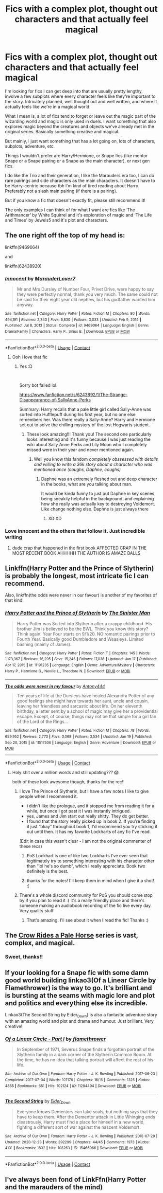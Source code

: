 #+TITLE: Fics with a complex plot, thought out characters and that actually feel magical

* Fics with a complex plot, thought out characters and that actually feel magical
:PROPERTIES:
:Author: squib27
:Score: 36
:DateUnix: 1611502859.0
:DateShort: 2021-Jan-24
:FlairText: Request
:END:
I'm looking for fics I can get deep into that are usually pretty lengthy, involve a few subplots where every character feels like they're important to the story. Intricately planned, well thought out and well written, and where it actually feels like we're in a magical world.

What I mean is, a lot of fics tend to forget or leave out the magic part of the wizarding world and magic is only used in duels. I want something that also explores magic beyond the creatures and objects we've already met in the original series. Basically something creative and magical.

But mainly, I just want something that has a lot going on, lots of characters, subplots, adventure, etc.

Things I wouldn't prefer are Harry/Hermione, or Snape fics (like mentor Snape or a Snape pairing or a Snape as the main character), or next gen fics.

I do like the Trio and their generation, I like the Marauders era too, I can do rare pairings and side characters as the main characters. It doesn't have to be Harry-centric because tbh I'm kind of tired reading about Harry. Preferably not a slash main pairing (if there is a pairing).

But if you know a fic that doesn't exactly fit, please still recommend it!

The only examples I can think of for what I want are fics like ‘The Arithmancer' by White Squirrel and it's exploration of magic and ‘The Life and Times' by Jewels5 and it's plot and characters.


** The one right off the top of my head is:

linkffn(9469064)

and

linkffn(62438920)
:PROPERTIES:
:Author: cuter1234
:Score: 10
:DateUnix: 1611506355.0
:DateShort: 2021-Jan-24
:END:

*** [[https://www.fanfiction.net/s/9469064/1/][*/Innocent/*]] by [[https://www.fanfiction.net/u/4684913/MarauderLover7][/MarauderLover7/]]

#+begin_quote
  Mr and Mrs Dursley of Number Four, Privet Drive, were happy to say they were perfectly normal, thank you very much. The same could not be said for their eight year old nephew, but his godfather wanted him anyway.
#+end_quote

^{/Site/:} ^{fanfiction.net} ^{*|*} ^{/Category/:} ^{Harry} ^{Potter} ^{*|*} ^{/Rated/:} ^{Fiction} ^{M} ^{*|*} ^{/Chapters/:} ^{80} ^{*|*} ^{/Words/:} ^{494,191} ^{*|*} ^{/Reviews/:} ^{2,343} ^{*|*} ^{/Favs/:} ^{5,830} ^{*|*} ^{/Follows/:} ^{3,033} ^{*|*} ^{/Updated/:} ^{Feb} ^{9,} ^{2014} ^{*|*} ^{/Published/:} ^{Jul} ^{8,} ^{2013} ^{*|*} ^{/Status/:} ^{Complete} ^{*|*} ^{/id/:} ^{9469064} ^{*|*} ^{/Language/:} ^{English} ^{*|*} ^{/Genre/:} ^{Drama/Family} ^{*|*} ^{/Characters/:} ^{Harry} ^{P.,} ^{Sirius} ^{B.} ^{*|*} ^{/Download/:} ^{[[http://www.ff2ebook.com/old/ffn-bot/index.php?id=9469064&source=ff&filetype=epub][EPUB]]} ^{or} ^{[[http://www.ff2ebook.com/old/ffn-bot/index.php?id=9469064&source=ff&filetype=mobi][MOBI]]}

--------------

*FanfictionBot*^{2.0.0-beta} | [[https://github.com/FanfictionBot/reddit-ffn-bot/wiki/Usage][Usage]] | [[https://www.reddit.com/message/compose?to=tusing][Contact]]
:PROPERTIES:
:Author: FanfictionBot
:Score: 9
:DateUnix: 1611506383.0
:DateShort: 2021-Jan-24
:END:

**** Ooh i love that fic
:PROPERTIES:
:Author: PercyPotter17
:Score: 3
:DateUnix: 1611506889.0
:DateShort: 2021-Jan-24
:END:

***** Yes :D

​

Sorry bot failed lol.

[[https://www.fanfiction.net/s/6243892/1/The-Strange-Disappearance-of-SallyAnne-Perks]]

Summary: Harry recalls that a pale little girl called Sally-Anne was sorted into Hufflepuff during his first year, but no one else remembers her. Was there really a Sally-Anne? Harry and Hermione set out to solve the chilling mystery of the lost Hogwarts student.
:PROPERTIES:
:Author: cuter1234
:Score: 10
:DateUnix: 1611508168.0
:DateShort: 2021-Jan-24
:END:

****** These look amazing!!! Thank you! The second one particularly looks interesting and it's funny because I was just reading the wiki about Sally Anne Perks and Lily Moon who I completely missed were in their year and never mentioned again.
:PROPERTIES:
:Author: squib27
:Score: 3
:DateUnix: 1611510561.0
:DateShort: 2021-Jan-24
:END:

******* Well you know this fandom /completely obssessed with details and willing to write a 36k story about a character who was mentioned once (coughs, Daphne, coughs)/
:PROPERTIES:
:Author: cuter1234
:Score: 7
:DateUnix: 1611522824.0
:DateShort: 2021-Jan-25
:END:

******** Daphne was an extremely fleshed out and deep character in the books, what are you talking about man.

It would be kinda funny to just put Daphne in key scenes being sneakily helpful in the background, and explaining how she really was actually key to destroying Voldemort. Like change nothing else. Daphne is just always there
:PROPERTIES:
:Author: JoeHatesFanFiction
:Score: 8
:DateUnix: 1611547139.0
:DateShort: 2021-Jan-25
:END:

********* XD XD
:PROPERTIES:
:Author: cuter1234
:Score: 3
:DateUnix: 1611547202.0
:DateShort: 2021-Jan-25
:END:


*** Love innocent and the others that follow it. Just incredible writing
:PROPERTIES:
:Author: Tennyson_Poet
:Score: 2
:DateUnix: 1611555831.0
:DateShort: 2021-Jan-25
:END:

**** dude crap that happened in the first book AFFECTED CRAP IN THE MOST RECENT BOOK AHHHHH THE AUTHOR IS AMAZE BALLS
:PROPERTIES:
:Author: cuter1234
:Score: 2
:DateUnix: 1611590682.0
:DateShort: 2021-Jan-25
:END:


** Linkffn(Harry Potter and the Prince of Slytherin) is probably the longest, most intricate fic I can recommend.

Also, linkffn(the odds were never in our favour) is another of my favorites of that kind.
:PROPERTIES:
:Author: Enoraptor
:Score: 15
:DateUnix: 1611509383.0
:DateShort: 2021-Jan-24
:END:

*** [[https://www.fanfiction.net/s/11191235/1/][*/Harry Potter and the Prince of Slytherin/*]] by [[https://www.fanfiction.net/u/4788805/The-Sinister-Man][/The Sinister Man/]]

#+begin_quote
  Harry Potter was Sorted into Slytherin after a crappy childhood. His brother Jim is believed to be the BWL. Think you know this story? Think again. Year Four starts on 9/1/20. NO romantic pairings prior to Fourth Year. Basically good Dumbledore and Weasleys. Limited bashing (mainly of James).
#+end_quote

^{/Site/:} ^{fanfiction.net} ^{*|*} ^{/Category/:} ^{Harry} ^{Potter} ^{*|*} ^{/Rated/:} ^{Fiction} ^{T} ^{*|*} ^{/Chapters/:} ^{145} ^{*|*} ^{/Words/:} ^{1,173,367} ^{*|*} ^{/Reviews/:} ^{16,295} ^{*|*} ^{/Favs/:} ^{15,245} ^{*|*} ^{/Follows/:} ^{17,038} ^{*|*} ^{/Updated/:} ^{Jan} ^{17} ^{*|*} ^{/Published/:} ^{Apr} ^{17,} ^{2015} ^{*|*} ^{/id/:} ^{11191235} ^{*|*} ^{/Language/:} ^{English} ^{*|*} ^{/Genre/:} ^{Adventure/Mystery} ^{*|*} ^{/Characters/:} ^{Harry} ^{P.,} ^{Hermione} ^{G.,} ^{Neville} ^{L.,} ^{Theodore} ^{N.} ^{*|*} ^{/Download/:} ^{[[http://www.ff2ebook.com/old/ffn-bot/index.php?id=11191235&source=ff&filetype=epub][EPUB]]} ^{or} ^{[[http://www.ff2ebook.com/old/ffn-bot/index.php?id=11191235&source=ff&filetype=mobi][MOBI]]}

--------------

[[https://www.fanfiction.net/s/11517506/1/][*/The odds were never in my favour/*]] by [[https://www.fanfiction.net/u/6473098/Antony444][/Antony444/]]

#+begin_quote
  Ten years of life at the Dursleys have healed Alexandra Potter of any good feelings she might have towards her aunt, uncle and cousin, leaving her friendless and sarcastic about life. On her eleventh birthday, a letter sent by a school of magic may give her a providential escape. Except, of course, things may not be that simple for a girl fan of the Lord of the Rings...
#+end_quote

^{/Site/:} ^{fanfiction.net} ^{*|*} ^{/Category/:} ^{Harry} ^{Potter} ^{*|*} ^{/Rated/:} ^{Fiction} ^{M} ^{*|*} ^{/Chapters/:} ^{78} ^{*|*} ^{/Words/:} ^{659,952} ^{*|*} ^{/Reviews/:} ^{2,773} ^{*|*} ^{/Favs/:} ^{3,068} ^{*|*} ^{/Follows/:} ^{3,534} ^{*|*} ^{/Updated/:} ^{Jan} ^{19} ^{*|*} ^{/Published/:} ^{Sep} ^{20,} ^{2015} ^{*|*} ^{/id/:} ^{11517506} ^{*|*} ^{/Language/:} ^{English} ^{*|*} ^{/Genre/:} ^{Adventure} ^{*|*} ^{/Download/:} ^{[[http://www.ff2ebook.com/old/ffn-bot/index.php?id=11517506&source=ff&filetype=epub][EPUB]]} ^{or} ^{[[http://www.ff2ebook.com/old/ffn-bot/index.php?id=11517506&source=ff&filetype=mobi][MOBI]]}

--------------

*FanfictionBot*^{2.0.0-beta} | [[https://github.com/FanfictionBot/reddit-ffn-bot/wiki/Usage][Usage]] | [[https://www.reddit.com/message/compose?to=tusing][Contact]]
:PROPERTIES:
:Author: FanfictionBot
:Score: 3
:DateUnix: 1611509418.0
:DateShort: 2021-Jan-24
:END:

**** Holy shit over a million words and still updating??? 😱

both of these look awesome though, thanks for the rec!!
:PROPERTIES:
:Author: squib27
:Score: 5
:DateUnix: 1611510396.0
:DateShort: 2021-Jan-24
:END:

***** I love The Prince of Slytherin, but I have a few notes I like to give people when I recommend it.

- i didn't like the prologue, and it stopped me from reading it for a while, but once I got past it I was instantly intrigued.\\
- yes, James and Jim start out really shitty. They do get better.
- I found that the story really picked up in book 2. If you're finding it just “okay” throughout book 1, I'd recommend you try sticking it out until then. It has my favorite Lockharts of any fic I've read.

(Edit in case this wasn't clear - i am not the original commenter of these recs)
:PROPERTIES:
:Author: Niko_of_the_Stars
:Score: 16
:DateUnix: 1611514082.0
:DateShort: 2021-Jan-24
:END:

****** PoS Lockhart is one of like two Lockharts I've ever seen that legitimately try to something interesting with his character other than “lol he's so dumb”, which I really appreciate. Book two definitely is the best.
:PROPERTIES:
:Author: JoeHatesFanFiction
:Score: 5
:DateUnix: 1611546844.0
:DateShort: 2021-Jan-25
:END:


****** thanks for the notes! I'll keep them in mind when I give it a shot! :)
:PROPERTIES:
:Author: squib27
:Score: 3
:DateUnix: 1611521836.0
:DateShort: 2021-Jan-25
:END:


***** There's a whole discord community for PoS you should come stop by if you plan to read it :) it's a really friendly place and there's someone making an audiobook recording of the fic live every day. Very quality stuff
:PROPERTIES:
:Author: MagnificentTiger
:Score: 5
:DateUnix: 1611517543.0
:DateShort: 2021-Jan-24
:END:

****** That's amazing, I'll see about it when I read the fic! Thanks :)
:PROPERTIES:
:Author: squib27
:Score: 3
:DateUnix: 1611521869.0
:DateShort: 2021-Jan-25
:END:


** The [[https://archiveofourown.org/series/632600][Crow Rides a Pale Horse]] series is vast, complex, and magical.
:PROPERTIES:
:Author: MTheLoud
:Score: 6
:DateUnix: 1611510994.0
:DateShort: 2021-Jan-24
:END:

*** Sweet, thanks!!
:PROPERTIES:
:Author: squib27
:Score: 2
:DateUnix: 1611511494.0
:DateShort: 2021-Jan-24
:END:


** If your looking for a Snape fic with some damn good world building linkao3(Of a Linear Circle by Flamethrower) is the way to go. It's brilliant and is bursting at the seams with magic lore and plot and politics and everything else its incredible.

Linkao3(The Second String by Eider_Down) is also a fantastic adventure story with an amazing world and plot and drama and humour. Just brilliant. Very creative!
:PROPERTIES:
:Author: WhistlingBanshee
:Score: 5
:DateUnix: 1611528797.0
:DateShort: 2021-Jan-25
:END:

*** [[https://archiveofourown.org/works/11284494][*/Of a Linear Circle - Part I/*]] by [[https://www.archiveofourown.org/users/flamethrower/pseuds/flamethrower][/flamethrower/]]

#+begin_quote
  In September of 1971, Severus Snape finds a forgotten portrait of the Slytherin family in a dark corner of the Slytherin Common Room. At the time, he has no idea that talking portrait will affect the rest of his life.
#+end_quote

^{/Site/:} ^{Archive} ^{of} ^{Our} ^{Own} ^{*|*} ^{/Fandom/:} ^{Harry} ^{Potter} ^{-} ^{J.} ^{K.} ^{Rowling} ^{*|*} ^{/Published/:} ^{2017-06-23} ^{*|*} ^{/Completed/:} ^{2017-07-04} ^{*|*} ^{/Words/:} ^{107176} ^{*|*} ^{/Chapters/:} ^{16/16} ^{*|*} ^{/Comments/:} ^{1325} ^{*|*} ^{/Kudos/:} ^{4855} ^{*|*} ^{/Bookmarks/:} ^{651} ^{*|*} ^{/Hits/:} ^{102124} ^{*|*} ^{/ID/:} ^{11284494} ^{*|*} ^{/Download/:} ^{[[https://archiveofourown.org/downloads/11284494/Of%20a%20Linear%20Circle%20-.epub?updated_at=1608258843][EPUB]]} ^{or} ^{[[https://archiveofourown.org/downloads/11284494/Of%20a%20Linear%20Circle%20-.mobi?updated_at=1608258843][MOBI]]}

--------------

[[https://archiveofourown.org/works/15465966][*/The Second String/*]] by [[https://www.archiveofourown.org/users/Eider_Down/pseuds/Eider_Down][/Eider_Down/]]

#+begin_quote
  Everyone knows Dementors can take souls, but nothing says that they have to keep them. After the Dementor attack in Little Whinging ends disastrously, Harry must find a place for himself in a new world, fighting a different sort of war against the nascent Voldemort.
#+end_quote

^{/Site/:} ^{Archive} ^{of} ^{Our} ^{Own} ^{*|*} ^{/Fandom/:} ^{Harry} ^{Potter} ^{-} ^{J.} ^{K.} ^{Rowling} ^{*|*} ^{/Published/:} ^{2018-07-28} ^{*|*} ^{/Updated/:} ^{2020-12-23} ^{*|*} ^{/Words/:} ^{392299} ^{*|*} ^{/Chapters/:} ^{44/45} ^{*|*} ^{/Comments/:} ^{1973} ^{*|*} ^{/Kudos/:} ^{4131} ^{*|*} ^{/Bookmarks/:} ^{1832} ^{*|*} ^{/Hits/:} ^{108263} ^{*|*} ^{/ID/:} ^{15465966} ^{*|*} ^{/Download/:} ^{[[https://archiveofourown.org/downloads/15465966/The%20Second%20String.epub?updated_at=1611282051][EPUB]]} ^{or} ^{[[https://archiveofourown.org/downloads/15465966/The%20Second%20String.mobi?updated_at=1611282051][MOBI]]}

--------------

*FanfictionBot*^{2.0.0-beta} | [[https://github.com/FanfictionBot/reddit-ffn-bot/wiki/Usage][Usage]] | [[https://www.reddit.com/message/compose?to=tusing][Contact]]
:PROPERTIES:
:Author: FanfictionBot
:Score: 4
:DateUnix: 1611528815.0
:DateShort: 2021-Jan-25
:END:


** I've always been fond of LinkFfn(Harry Potter and the marauders of the mind)
:PROPERTIES:
:Author: Mystery_Substance
:Score: 5
:DateUnix: 1611579455.0
:DateShort: 2021-Jan-25
:END:

*** [[https://www.fanfiction.net/s/4238196/1/][*/Harry Potter and the Marauders of the Mind/*]] by [[https://www.fanfiction.net/u/1210536/Moonsign][/Moonsign/]]

#+begin_quote
  Post-DH, Pre-Epilogue. The Wizarding world is slowly recovering, and Hogwarts is re-opened. Harry Potter struggles to become a good DADA teacher, but it's hard when a large portion of his mind is commandeered by four familiar Marauders. Slash and het.
#+end_quote

^{/Site/:} ^{fanfiction.net} ^{*|*} ^{/Category/:} ^{Harry} ^{Potter} ^{*|*} ^{/Rated/:} ^{Fiction} ^{T} ^{*|*} ^{/Chapters/:} ^{28} ^{*|*} ^{/Words/:} ^{151,840} ^{*|*} ^{/Reviews/:} ^{2,238} ^{*|*} ^{/Favs/:} ^{2,934} ^{*|*} ^{/Follows/:} ^{3,201} ^{*|*} ^{/Updated/:} ^{Jan} ^{8,} ^{2019} ^{*|*} ^{/Published/:} ^{May} ^{5,} ^{2008} ^{*|*} ^{/id/:} ^{4238196} ^{*|*} ^{/Language/:} ^{English} ^{*|*} ^{/Genre/:} ^{Humor/Family} ^{*|*} ^{/Characters/:} ^{Harry} ^{P.} ^{*|*} ^{/Download/:} ^{[[http://www.ff2ebook.com/old/ffn-bot/index.php?id=4238196&source=ff&filetype=epub][EPUB]]} ^{or} ^{[[http://www.ff2ebook.com/old/ffn-bot/index.php?id=4238196&source=ff&filetype=mobi][MOBI]]}

--------------

*FanfictionBot*^{2.0.0-beta} | [[https://github.com/FanfictionBot/reddit-ffn-bot/wiki/Usage][Usage]] | [[https://www.reddit.com/message/compose?to=tusing][Contact]]
:PROPERTIES:
:Author: FanfictionBot
:Score: 4
:DateUnix: 1611579476.0
:DateShort: 2021-Jan-25
:END:


** Victoria Potter linkaoc([[https://archiveofourown.org/works/13795605?view_full_work=true]]) has a very deep exploration of magic (and a magic that feels magical, too), and well developed characters.
:PROPERTIES:
:Author: Pempelune
:Score: 8
:DateUnix: 1611511513.0
:DateShort: 2021-Jan-24
:END:

*** Thanks!
:PROPERTIES:
:Author: squib27
:Score: 3
:DateUnix: 1611522045.0
:DateShort: 2021-Jan-25
:END:


*** Be warned, the last update was August 2020
:PROPERTIES:
:Author: Electric999999
:Score: 3
:DateUnix: 1611633455.0
:DateShort: 2021-Jan-26
:END:


*** Whenever I see a thread like this, I immediately think "has someone recommended Victoria Potter yet? If no, it probably should happen".
:PROPERTIES:
:Author: PsiGuy60
:Score: 4
:DateUnix: 1611522731.0
:DateShort: 2021-Jan-25
:END:


** Mine isn't finished yet (I mean it is 210k but not finished) but it has multiple complex characters who drive the story and focuses heavily on the magical world apart from just Hogwarts. If you're also a bit tired of Harry, that works because it is a prequel that does not focus on the trio. It explores a lot of magic outside of just dueling too.

IDK shameless self promotion but it seems to fit what you are looking for. I update about every five days and the ending is already planned, too. I will let you know if I stumble across anything similar too! I like these types of fics.

[[https://archiveofourown.org/works/22355734/chapters/53407501]]
:PROPERTIES:
:Author: nock_out_
:Score: 5
:DateUnix: 1611509859.0
:DateShort: 2021-Jan-24
:END:

*** I'm all for self promo! And your story fits what I wanted!! I've added it to my list, thank you for the rec it sounds awesome!
:PROPERTIES:
:Author: squib27
:Score: 4
:DateUnix: 1611510748.0
:DateShort: 2021-Jan-24
:END:

**** Oh, awesome! I hope you enjoy it! And no pressure if you don't lol. It is LONG and def needs a few edits.
:PROPERTIES:
:Author: nock_out_
:Score: 5
:DateUnix: 1611512942.0
:DateShort: 2021-Jan-24
:END:


*** And yes please do let me know if you stumble across more like these!
:PROPERTIES:
:Author: squib27
:Score: 3
:DateUnix: 1611510821.0
:DateShort: 2021-Jan-24
:END:

**** I will! I am constantly on the hunt for these types of stories. I really like fics that world build the magical world and explore all the possibilities.
:PROPERTIES:
:Author: nock_out_
:Score: 4
:DateUnix: 1611512991.0
:DateShort: 2021-Jan-24
:END:


**** Someone else mentioned Alexandra Quick and the Thorn Circle on AO3. I just added it to my list. I keep hearing about this one and it sounds like a complex, original concept. Maybe I will start reading it soon.
:PROPERTIES:
:Author: nock_out_
:Score: 4
:DateUnix: 1611514407.0
:DateShort: 2021-Jan-24
:END:


** linkffn(The Pureblood Pretense) is my favourite fanfic by far and has four books, the last one on the verge of being completed. It's so fleshed out and detailed, it has a huge fan following - a forum and a Discord, as well as fanfictions of it. It's a giant masterpiece and I strongly recommend it.
:PROPERTIES:
:Author: lingasthrowaway
:Score: 3
:DateUnix: 1611563271.0
:DateShort: 2021-Jan-25
:END:

*** [[https://www.fanfiction.net/s/7613196/1/][*/The Pureblood Pretense/*]] by [[https://www.fanfiction.net/u/3489773/murkybluematter][/murkybluematter/]]

#+begin_quote
  Harriett Potter dreams of going to Hogwarts, but in an AU where the school only accepts purebloods, the only way to reach her goal is to switch places with her pureblood cousin---the only problem? Her cousin is a boy. Alanna the Lioness take on HP.
#+end_quote

^{/Site/:} ^{fanfiction.net} ^{*|*} ^{/Category/:} ^{Harry} ^{Potter} ^{*|*} ^{/Rated/:} ^{Fiction} ^{T} ^{*|*} ^{/Chapters/:} ^{22} ^{*|*} ^{/Words/:} ^{229,389} ^{*|*} ^{/Reviews/:} ^{1,147} ^{*|*} ^{/Favs/:} ^{3,019} ^{*|*} ^{/Follows/:} ^{1,251} ^{*|*} ^{/Updated/:} ^{Jun} ^{21,} ^{2012} ^{*|*} ^{/Published/:} ^{Dec} ^{6,} ^{2011} ^{*|*} ^{/Status/:} ^{Complete} ^{*|*} ^{/id/:} ^{7613196} ^{*|*} ^{/Language/:} ^{English} ^{*|*} ^{/Genre/:} ^{Adventure/Friendship} ^{*|*} ^{/Characters/:} ^{Harry} ^{P.,} ^{Draco} ^{M.} ^{*|*} ^{/Download/:} ^{[[http://www.ff2ebook.com/old/ffn-bot/index.php?id=7613196&source=ff&filetype=epub][EPUB]]} ^{or} ^{[[http://www.ff2ebook.com/old/ffn-bot/index.php?id=7613196&source=ff&filetype=mobi][MOBI]]}

--------------

*FanfictionBot*^{2.0.0-beta} | [[https://github.com/FanfictionBot/reddit-ffn-bot/wiki/Usage][Usage]] | [[https://www.reddit.com/message/compose?to=tusing][Contact]]
:PROPERTIES:
:Author: FanfictionBot
:Score: 3
:DateUnix: 1611563292.0
:DateShort: 2021-Jan-25
:END:


** [[https://www.fanfiction.net/s/12918161/1/You-Get-What-You-Give][You Get What You Give]]

It's not complete but it has 53 chapters so far and around 480,000 words (give or take)

In this Harry is anctually a girl named Belladona Pandora Potter (-Michels) and has a twin sister named Prunella.

Lily and James were not killed and Bella is the GWL but they are also incompetent nutjobs and think that Bella is a squib that bullies her sister for not having magic (even tho they're one year of age) and give her to the Dusley family who later give her to an orphanage.

She's also a piano and skating prodigy and a Slytherin.

Honestly, I like it more than the cannon
:PROPERTIES:
:Author: IAmHalfMEMEZ
:Score: 3
:DateUnix: 1611579440.0
:DateShort: 2021-Jan-25
:END:


** The first fics I ever read were written by some author called HarryWriter who tried to pass his year 5 and year 6 fics as bootleg versions of JK's books 5 and 6. I believe that the fifth one was also called "Harry Potter and the Order of the Phoenix" and the sixth one was called "Harry Potter and the Ring of the Ancients". Maybe because I was 12 or 13 when I read them they seemed really cool but if I recall them well they were written pretty much in the same spirit as the original books with lots of mystery and adventures. It also included a lot of original magic such as a rare ability to turn into multiple animals and/or combine their most useful features into one shape or the wizard equivalent to the internet located in a different dimension where an oracle had all the existing knowledge from the world. The thing I didn't like much about it was that it had very long anime-style duels. Also unfortunately can no longer find them online although there might be some people who have a PDF/word copy of it on their drive.
:PROPERTIES:
:Author: I_love_DPs
:Score: 3
:DateUnix: 1611589407.0
:DateShort: 2021-Jan-25
:END:


** * The Secret War
  :PROPERTIES:
  :CUSTOM_ID: the-secret-war
  :END:
by njcov

[[https://archiveofourown.org/users/njcov/works]]

[[https://www.fanfiction.net/s/13320401/1/The-Secret-War]]

This is a Dramione story with a lot of action/adventure. It also looks into Tom Riddle and Salazar Slytherin's past. Vampires are also a large part of the plot.
:PROPERTIES:
:Author: njcov89
:Score: 3
:DateUnix: 1611592904.0
:DateShort: 2021-Jan-25
:END:


** linkffn(The Second String) not only stands up as an amazing fic but honestly is better than a lot of published work
:PROPERTIES:
:Author: inventiveusernombre
:Score: 3
:DateUnix: 1611654775.0
:DateShort: 2021-Jan-26
:END:

*** [[https://www.fanfiction.net/s/13010260/1/][*/The Second String/*]] by [[https://www.fanfiction.net/u/11012110/Eider-Down][/Eider Down/]]

#+begin_quote
  Everyone knows Dementors can take souls, but nothing says that they have to keep them. After the Dementor attack in Little Whinging ends disastrously, Harry must find a place for himself in the past, fighting a different sort of war against the nascent Voldemort. Some slash much later.
#+end_quote

^{/Site/:} ^{fanfiction.net} ^{*|*} ^{/Category/:} ^{Harry} ^{Potter} ^{*|*} ^{/Rated/:} ^{Fiction} ^{M} ^{*|*} ^{/Chapters/:} ^{44} ^{*|*} ^{/Words/:} ^{412,286} ^{*|*} ^{/Reviews/:} ^{599} ^{*|*} ^{/Favs/:} ^{854} ^{*|*} ^{/Follows/:} ^{1,069} ^{*|*} ^{/Updated/:} ^{Dec} ^{23,} ^{2020} ^{*|*} ^{/Published/:} ^{Jul} ^{22,} ^{2018} ^{*|*} ^{/id/:} ^{13010260} ^{*|*} ^{/Language/:} ^{English} ^{*|*} ^{/Genre/:} ^{Drama} ^{*|*} ^{/Characters/:} ^{Harry} ^{P.,} ^{Gideon} ^{P.,} ^{Aberforth} ^{D.} ^{*|*} ^{/Download/:} ^{[[http://www.ff2ebook.com/old/ffn-bot/index.php?id=13010260&source=ff&filetype=epub][EPUB]]} ^{or} ^{[[http://www.ff2ebook.com/old/ffn-bot/index.php?id=13010260&source=ff&filetype=mobi][MOBI]]}

--------------

*FanfictionBot*^{2.0.0-beta} | [[https://github.com/FanfictionBot/reddit-ffn-bot/wiki/Usage][Usage]] | [[https://www.reddit.com/message/compose?to=tusing][Contact]]
:PROPERTIES:
:Author: FanfictionBot
:Score: 2
:DateUnix: 1611654795.0
:DateShort: 2021-Jan-26
:END:


** [[https://m.fanfiction.net/s/13362125/1/Shifting-Lines-Book-One]]\\
This is a story that follows Remus Lupins time at Hogwarts book one is the first year second year and book are almost done the author releases two sometimes three chapters a week. I hope you enjoy.
:PROPERTIES:
:Author: darthturtle507
:Score: 2
:DateUnix: 1611538872.0
:DateShort: 2021-Jan-25
:END:

*** Thanks!!
:PROPERTIES:
:Author: squib27
:Score: 1
:DateUnix: 1611542867.0
:DateShort: 2021-Jan-25
:END:


** Harry Potter and the Ashes of Chaos by ACI100 on ffn. It is fairly popular and the author has said it will likely exceed 1.5 million words when completed. It is also one of the best Slytherin!Harry stories out there.
:PROPERTIES:
:Author: maxart2001
:Score: 3
:DateUnix: 1611513026.0
:DateShort: 2021-Jan-24
:END:


** Accidental Animagus, of course, if you haven't read it. I found it better than The Arithmancer and quite a bit more creative.

Seconding Victoria Potter - it's really creative and probably the most polished recent Harry-centric fic I've seen. Really expands magic in an organic way and infuses it into the world.

Alexandra Quick does this similarly and IMO more originally, but it's an all-OC story set in magical America after the war, so I don't know if you'd love it. It's its own thing, not really either postwar or next-gen. FWIW it does fit all your initial criteria. Probably does the best job of capturing Rowling's magical atmosphere to the wizarding world, but in a very American context.

Pureblood Pretense series read pretty similarly to Arithmancer for me, fits all your criteria. Very long and in-depth. The magic is a little more structured and explained, but not by much. Quite AU.

Lastly, check out the Anguis series by Slide, it's set during the Second War and follows a bunch of really great OC Slytherin characters. Really well-written and canon-compliant as well, with a lot of subplots and a good job capturing Rowling's atmosphere.

linkffn(The Accidental Animagus; Alexandra Quick and the Thorn Circle; The Pureblood Pretense; Latet Anguis in Herba)
:PROPERTIES:
:Author: francoisschubert
:Score: 4
:DateUnix: 1611513155.0
:DateShort: 2021-Jan-24
:END:

*** Thanks, you reminded me to add Alexandra Quick to my list. I keep hearing good things about it. The concept sounds unique and original.
:PROPERTIES:
:Author: nock_out_
:Score: 3
:DateUnix: 1611514333.0
:DateShort: 2021-Jan-24
:END:

**** It is very good I highly recommend it as well. Same with pureblood pretense
:PROPERTIES:
:Author: MagnificentTiger
:Score: 3
:DateUnix: 1611517609.0
:DateShort: 2021-Jan-24
:END:

***** Great, I will add that one, too.
:PROPERTIES:
:Author: nock_out_
:Score: 2
:DateUnix: 1611517947.0
:DateShort: 2021-Jan-24
:END:


*** Amazing, thank you so much!!!!
:PROPERTIES:
:Author: squib27
:Score: 3
:DateUnix: 1611521706.0
:DateShort: 2021-Jan-25
:END:


*** [[https://www.fanfiction.net/s/9863146/1/][*/The Accidental Animagus/*]] by [[https://www.fanfiction.net/u/5339762/White-Squirrel][/White Squirrel/]]

#+begin_quote
  Harry escapes the Dursleys with a unique bout of accidental magic and eventually winds up at the Grangers' house. Now, he has what he always wanted: a loving family, and he'll need their help to take on the magical world and vanquish the dark lord who has pursued him from birth. Years 1-4. Sequel posted.
#+end_quote

^{/Site/:} ^{fanfiction.net} ^{*|*} ^{/Category/:} ^{Harry} ^{Potter} ^{*|*} ^{/Rated/:} ^{Fiction} ^{T} ^{*|*} ^{/Chapters/:} ^{112} ^{*|*} ^{/Words/:} ^{697,191} ^{*|*} ^{/Reviews/:} ^{5,070} ^{*|*} ^{/Favs/:} ^{9,067} ^{*|*} ^{/Follows/:} ^{7,723} ^{*|*} ^{/Updated/:} ^{Jul} ^{30,} ^{2016} ^{*|*} ^{/Published/:} ^{Nov} ^{21,} ^{2013} ^{*|*} ^{/Status/:} ^{Complete} ^{*|*} ^{/id/:} ^{9863146} ^{*|*} ^{/Language/:} ^{English} ^{*|*} ^{/Characters/:} ^{Harry} ^{P.,} ^{Hermione} ^{G.} ^{*|*} ^{/Download/:} ^{[[http://www.ff2ebook.com/old/ffn-bot/index.php?id=9863146&source=ff&filetype=epub][EPUB]]} ^{or} ^{[[http://www.ff2ebook.com/old/ffn-bot/index.php?id=9863146&source=ff&filetype=mobi][MOBI]]}

--------------

[[https://www.fanfiction.net/s/3964606/1/][*/Alexandra Quick and the Thorn Circle/*]] by [[https://www.fanfiction.net/u/1374917/Inverarity][/Inverarity/]]

#+begin_quote
  The war against Voldemort never reached America, but all is not well there. When 11-year-old Alexandra Quick learns she is a witch, she is plunged into a world of prejudices, intrigue, and danger. Who wants Alexandra dead, and why?
#+end_quote

^{/Site/:} ^{fanfiction.net} ^{*|*} ^{/Category/:} ^{Harry} ^{Potter} ^{*|*} ^{/Rated/:} ^{Fiction} ^{K+} ^{*|*} ^{/Chapters/:} ^{29} ^{*|*} ^{/Words/:} ^{165,657} ^{*|*} ^{/Reviews/:} ^{688} ^{*|*} ^{/Favs/:} ^{1,353} ^{*|*} ^{/Follows/:} ^{623} ^{*|*} ^{/Updated/:} ^{Dec} ^{24,} ^{2007} ^{*|*} ^{/Published/:} ^{Dec} ^{24,} ^{2007} ^{*|*} ^{/Status/:} ^{Complete} ^{*|*} ^{/id/:} ^{3964606} ^{*|*} ^{/Language/:} ^{English} ^{*|*} ^{/Genre/:} ^{Fantasy/Adventure} ^{*|*} ^{/Characters/:} ^{OC} ^{*|*} ^{/Download/:} ^{[[http://www.ff2ebook.com/old/ffn-bot/index.php?id=3964606&source=ff&filetype=epub][EPUB]]} ^{or} ^{[[http://www.ff2ebook.com/old/ffn-bot/index.php?id=3964606&source=ff&filetype=mobi][MOBI]]}

--------------

[[https://www.fanfiction.net/s/7613196/1/][*/The Pureblood Pretense/*]] by [[https://www.fanfiction.net/u/3489773/murkybluematter][/murkybluematter/]]

#+begin_quote
  Harriett Potter dreams of going to Hogwarts, but in an AU where the school only accepts purebloods, the only way to reach her goal is to switch places with her pureblood cousin---the only problem? Her cousin is a boy. Alanna the Lioness take on HP.
#+end_quote

^{/Site/:} ^{fanfiction.net} ^{*|*} ^{/Category/:} ^{Harry} ^{Potter} ^{*|*} ^{/Rated/:} ^{Fiction} ^{T} ^{*|*} ^{/Chapters/:} ^{22} ^{*|*} ^{/Words/:} ^{229,389} ^{*|*} ^{/Reviews/:} ^{1,147} ^{*|*} ^{/Favs/:} ^{3,015} ^{*|*} ^{/Follows/:} ^{1,249} ^{*|*} ^{/Updated/:} ^{Jun} ^{21,} ^{2012} ^{*|*} ^{/Published/:} ^{Dec} ^{6,} ^{2011} ^{*|*} ^{/Status/:} ^{Complete} ^{*|*} ^{/id/:} ^{7613196} ^{*|*} ^{/Language/:} ^{English} ^{*|*} ^{/Genre/:} ^{Adventure/Friendship} ^{*|*} ^{/Characters/:} ^{Harry} ^{P.,} ^{Draco} ^{M.} ^{*|*} ^{/Download/:} ^{[[http://www.ff2ebook.com/old/ffn-bot/index.php?id=7613196&source=ff&filetype=epub][EPUB]]} ^{or} ^{[[http://www.ff2ebook.com/old/ffn-bot/index.php?id=7613196&source=ff&filetype=mobi][MOBI]]}

--------------

[[https://www.fanfiction.net/s/2233473/1/][*/Latet Anguis In Herba/*]] by [[https://www.fanfiction.net/u/4095/Slide][/Slide/]]

#+begin_quote
  A collection of shorts covering the school years of a group of Slytherin students at Hogwarts. Voldemort might not be their primary concern, but that doesn't guarantee carefree times in the powerplays of the House of the ambitious and cunning.
#+end_quote

^{/Site/:} ^{fanfiction.net} ^{*|*} ^{/Category/:} ^{Harry} ^{Potter} ^{*|*} ^{/Rated/:} ^{Fiction} ^{T} ^{*|*} ^{/Chapters/:} ^{8} ^{*|*} ^{/Words/:} ^{51,700} ^{*|*} ^{/Reviews/:} ^{37} ^{*|*} ^{/Favs/:} ^{120} ^{*|*} ^{/Follows/:} ^{67} ^{*|*} ^{/Updated/:} ^{Sep} ^{2,} ^{2005} ^{*|*} ^{/Published/:} ^{Jan} ^{24,} ^{2005} ^{*|*} ^{/Status/:} ^{Complete} ^{*|*} ^{/id/:} ^{2233473} ^{*|*} ^{/Language/:} ^{English} ^{*|*} ^{/Genre/:} ^{Drama/Fantasy} ^{*|*} ^{/Download/:} ^{[[http://www.ff2ebook.com/old/ffn-bot/index.php?id=2233473&source=ff&filetype=epub][EPUB]]} ^{or} ^{[[http://www.ff2ebook.com/old/ffn-bot/index.php?id=2233473&source=ff&filetype=mobi][MOBI]]}

--------------

*FanfictionBot*^{2.0.0-beta} | [[https://github.com/FanfictionBot/reddit-ffn-bot/wiki/Usage][Usage]] | [[https://www.reddit.com/message/compose?to=tusing][Contact]]
:PROPERTIES:
:Author: FanfictionBot
:Score: 1
:DateUnix: 1611513208.0
:DateShort: 2021-Jan-24
:END:


** [[https://www.fanfiction.net/s/9911232/1/Operation-Slytherin]] is alright
:PROPERTIES:
:Author: stormy3579
:Score: 1
:DateUnix: 1611525322.0
:DateShort: 2021-Jan-25
:END:


** I second everything!
:PROPERTIES:
:Author: otrovik
:Score: 1
:DateUnix: 1611551372.0
:DateShort: 2021-Jan-25
:END:


** linkffn(Patron) as well has a really cool and fleshed out magical AU vibe
:PROPERTIES:
:Author: inventiveusernombre
:Score: 1
:DateUnix: 1611654872.0
:DateShort: 2021-Jan-26
:END:

*** [[https://www.fanfiction.net/s/11080542/1/][*/Patron/*]] by [[https://www.fanfiction.net/u/2548648/Starfox5][/Starfox5/]]

#+begin_quote
  In an Alternate Universe where muggleborns are a tiny minority and stuck as third-class citizens, formally aligning herself with her best friend, the famous boy-who-lived, seemed a good idea. It did a lot to help Hermione's status in the exotic society of a fantastic world so very different from her own. And it allowed both of them to fight for a better life and better Britain.
#+end_quote

^{/Site/:} ^{fanfiction.net} ^{*|*} ^{/Category/:} ^{Harry} ^{Potter} ^{*|*} ^{/Rated/:} ^{Fiction} ^{M} ^{*|*} ^{/Chapters/:} ^{61} ^{*|*} ^{/Words/:} ^{542,678} ^{*|*} ^{/Reviews/:} ^{1,256} ^{*|*} ^{/Favs/:} ^{1,934} ^{*|*} ^{/Follows/:} ^{1,655} ^{*|*} ^{/Updated/:} ^{Apr} ^{24,} ^{2016} ^{*|*} ^{/Published/:} ^{Feb} ^{28,} ^{2015} ^{*|*} ^{/Status/:} ^{Complete} ^{*|*} ^{/id/:} ^{11080542} ^{*|*} ^{/Language/:} ^{English} ^{*|*} ^{/Genre/:} ^{Drama/Romance} ^{*|*} ^{/Characters/:} ^{<Harry} ^{P.,} ^{Hermione} ^{G.>} ^{Albus} ^{D.,} ^{Aberforth} ^{D.} ^{*|*} ^{/Download/:} ^{[[http://www.ff2ebook.com/old/ffn-bot/index.php?id=11080542&source=ff&filetype=epub][EPUB]]} ^{or} ^{[[http://www.ff2ebook.com/old/ffn-bot/index.php?id=11080542&source=ff&filetype=mobi][MOBI]]}

--------------

*FanfictionBot*^{2.0.0-beta} | [[https://github.com/FanfictionBot/reddit-ffn-bot/wiki/Usage][Usage]] | [[https://www.reddit.com/message/compose?to=tusing][Contact]]
:PROPERTIES:
:Author: FanfictionBot
:Score: 2
:DateUnix: 1611654895.0
:DateShort: 2021-Jan-26
:END:


** I thought that Linkffn(Antithesis) was pretty good! I don't know if this is your cup of tea, but I'll leave it here.

Fair warning on this one, it's dark, and some people have to stop reading for a while because it's intense.
:PROPERTIES:
:Author: HarryPotterIsAmazing
:Score: 1
:DateUnix: 1611861362.0
:DateShort: 2021-Jan-28
:END:

*** [[https://www.fanfiction.net/s/12021325/1/][*/Antithesis/*]] by [[https://www.fanfiction.net/u/2317158/Oceanbreeze7][/Oceanbreeze7/]]

#+begin_quote
  Revenge is the misguided attempt to transform shame and pain into pride. Being forsaken and neglected, ignored and forgotten, revenge seems a fairly competent obligation. Good thing he's going to make his brother pay. Dark!Harry! Slytherin!Harry! WrongBoyWhoLived.
#+end_quote

^{/Site/:} ^{fanfiction.net} ^{*|*} ^{/Category/:} ^{Harry} ^{Potter} ^{*|*} ^{/Rated/:} ^{Fiction} ^{T} ^{*|*} ^{/Chapters/:} ^{81} ^{*|*} ^{/Words/:} ^{483,433} ^{*|*} ^{/Reviews/:} ^{2,120} ^{*|*} ^{/Favs/:} ^{3,703} ^{*|*} ^{/Follows/:} ^{3,499} ^{*|*} ^{/Updated/:} ^{Oct} ^{31,} ^{2018} ^{*|*} ^{/Published/:} ^{Jun} ^{27,} ^{2016} ^{*|*} ^{/Status/:} ^{Complete} ^{*|*} ^{/id/:} ^{12021325} ^{*|*} ^{/Language/:} ^{English} ^{*|*} ^{/Genre/:} ^{Hurt/Comfort/Angst} ^{*|*} ^{/Characters/:} ^{Harry} ^{P.,} ^{Voldemort} ^{*|*} ^{/Download/:} ^{[[http://www.ff2ebook.com/old/ffn-bot/index.php?id=12021325&source=ff&filetype=epub][EPUB]]} ^{or} ^{[[http://www.ff2ebook.com/old/ffn-bot/index.php?id=12021325&source=ff&filetype=mobi][MOBI]]}

--------------

*FanfictionBot*^{2.0.0-beta} | [[https://github.com/FanfictionBot/reddit-ffn-bot/wiki/Usage][Usage]] | [[https://www.reddit.com/message/compose?to=tusing][Contact]]
:PROPERTIES:
:Author: FanfictionBot
:Score: 2
:DateUnix: 1611861389.0
:DateShort: 2021-Jan-28
:END:

**** Thanks! I'll keep that in mind :)
:PROPERTIES:
:Author: squib27
:Score: 1
:DateUnix: 1611865902.0
:DateShort: 2021-Jan-29
:END:
